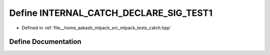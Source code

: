 .. _exhale_define_catch_8hpp_1ae9b9c3b580df7d3aa3df12e31d07b228:

Define INTERNAL_CATCH_DECLARE_SIG_TEST1
=======================================

- Defined in :ref:`file__home_aakash_mlpack_src_mlpack_tests_catch.hpp`


Define Documentation
--------------------


.. doxygendefine:: INTERNAL_CATCH_DECLARE_SIG_TEST1
